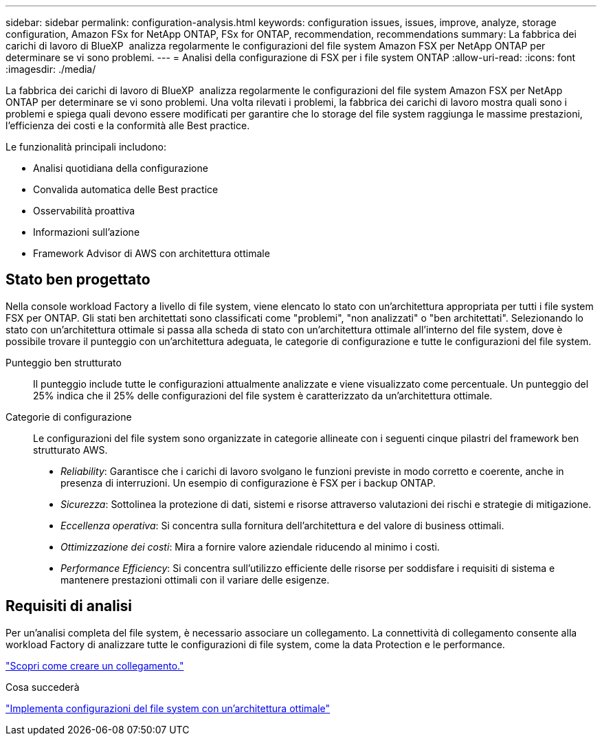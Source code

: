 ---
sidebar: sidebar 
permalink: configuration-analysis.html 
keywords: configuration issues, issues, improve, analyze, storage configuration, Amazon FSx for NetApp ONTAP, FSx for ONTAP, recommendation, recommendations 
summary: La fabbrica dei carichi di lavoro di BlueXP  analizza regolarmente le configurazioni del file system Amazon FSX per NetApp ONTAP per determinare se vi sono problemi. 
---
= Analisi della configurazione di FSX per i file system ONTAP
:allow-uri-read: 
:icons: font
:imagesdir: ./media/


[role="lead"]
La fabbrica dei carichi di lavoro di BlueXP  analizza regolarmente le configurazioni del file system Amazon FSX per NetApp ONTAP per determinare se vi sono problemi. Una volta rilevati i problemi, la fabbrica dei carichi di lavoro mostra quali sono i problemi e spiega quali devono essere modificati per garantire che lo storage del file system raggiunga le massime prestazioni, l'efficienza dei costi e la conformità alle Best practice.

Le funzionalità principali includono:

* Analisi quotidiana della configurazione
* Convalida automatica delle Best practice
* Osservabilità proattiva
* Informazioni sull'azione
* Framework Advisor di AWS con architettura ottimale




== Stato ben progettato

Nella console workload Factory a livello di file system, viene elencato lo stato con un'architettura appropriata per tutti i file system FSX per ONTAP. Gli stati ben architettati sono classificati come "problemi", "non analizzati" o "ben architettati". Selezionando lo stato con un'architettura ottimale si passa alla scheda di stato con un'architettura ottimale all'interno del file system, dove è possibile trovare il punteggio con un'architettura adeguata, le categorie di configurazione e tutte le configurazioni del file system.

Punteggio ben strutturato:: Il punteggio include tutte le configurazioni attualmente analizzate e viene visualizzato come percentuale. Un punteggio del 25% indica che il 25% delle configurazioni del file system è caratterizzato da un'architettura ottimale.
Categorie di configurazione:: Le configurazioni del file system sono organizzate in categorie allineate con i seguenti cinque pilastri del framework ben strutturato AWS.
+
--
* _Reliability_: Garantisce che i carichi di lavoro svolgano le funzioni previste in modo corretto e coerente, anche in presenza di interruzioni. Un esempio di configurazione è FSX per i backup ONTAP.
* _Sicurezza_: Sottolinea la protezione di dati, sistemi e risorse attraverso valutazioni dei rischi e strategie di mitigazione.
* _Eccellenza operativa_: Si concentra sulla fornitura dell'architettura e del valore di business ottimali.
* _Ottimizzazione dei costi_: Mira a fornire valore aziendale riducendo al minimo i costi.
* _Performance Efficiency_: Si concentra sull'utilizzo efficiente delle risorse per soddisfare i requisiti di sistema e mantenere prestazioni ottimali con il variare delle esigenze.


--




== Requisiti di analisi

Per un'analisi completa del file system, è necessario associare un collegamento. La connettività di collegamento consente alla workload Factory di analizzare tutte le configurazioni di file system, come la data Protection e le performance.

link:create-link.html["Scopri come creare un collegamento."]

.Cosa succederà
link:improve-configurations.html["Implementa configurazioni del file system con un'architettura ottimale"]
